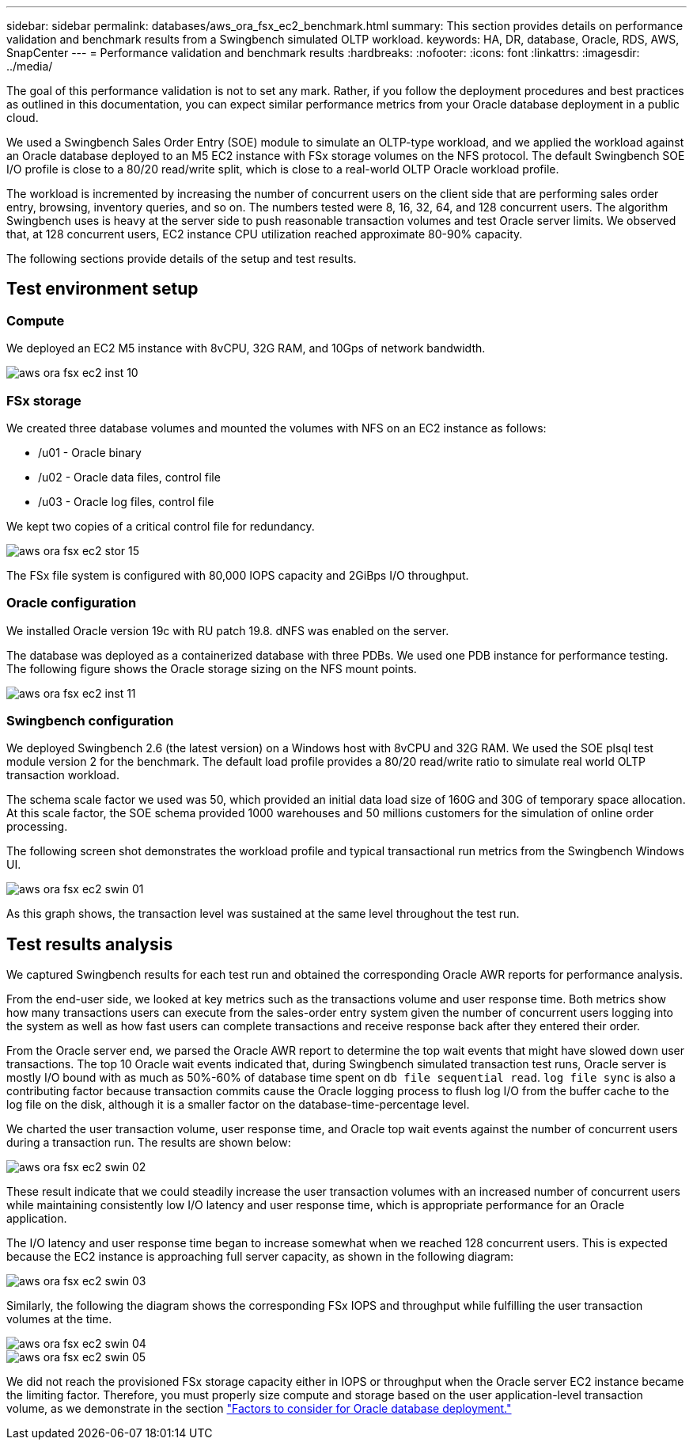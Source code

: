 ---
sidebar: sidebar
permalink: databases/aws_ora_fsx_ec2_benchmark.html
summary: This section provides details on performance validation and benchmark results from a Swingbench simulated OLTP workload.
keywords: HA, DR, database, Oracle, RDS, AWS, SnapCenter
---
= Performance validation and benchmark results
:hardbreaks:
:nofooter:
:icons: font
:linkattrs:
:imagesdir: ../media/

[.lead]
The goal of this performance validation is not to set any mark. Rather, if you follow the deployment procedures and best practices as outlined in this documentation, you can expect similar performance metrics from your Oracle database deployment in a public cloud.

We used a Swingbench Sales Order Entry (SOE) module to simulate an OLTP-type workload, and we applied the workload against an Oracle database deployed to an M5 EC2 instance with FSx storage volumes on the NFS protocol. The default Swingbench SOE I/O profile is close to a 80/20 read/write split, which is close to a real-world OLTP Oracle workload profile.

The workload is incremented by increasing the number of concurrent users on the client side that are performing sales order entry, browsing, inventory queries, and so on. The numbers tested were 8, 16, 32, 64, and 128 concurrent users. The algorithm Swingbench uses is heavy at the server side to push reasonable transaction volumes and test Oracle server limits. We observed that, at 128 concurrent users, EC2 instance CPU utilization reached approximate 80-90% capacity.

The following sections provide details of the setup and test results.

== Test environment setup

=== Compute

We deployed an EC2 M5 instance with 8vCPU, 32G RAM, and 10Gps of network bandwidth.

image::aws_ora_fsx_ec2_inst_10.PNG[]

=== FSx storage

We created three database volumes and mounted the volumes with NFS on an EC2 instance as follows:

* /u01 - Oracle binary
* /u02 - Oracle data files, control file
* /u03 - Oracle log files, control file

We kept two copies of a critical control file for redundancy.

image::aws_ora_fsx_ec2_stor_15.PNG[]

The FSx file system is configured with 80,000 IOPS capacity and 2GiBps I/O throughput.

=== Oracle configuration

We installed Oracle version 19c with RU patch 19.8. dNFS was enabled on the server.

The database was deployed as a containerized database with three PDBs. We used one PDB instance for performance testing. The following figure shows the Oracle storage sizing on the NFS mount points.

image::aws_ora_fsx_ec2_inst_11.PNG[]

=== Swingbench configuration

We deployed Swingbench 2.6 (the latest version) on a Windows host with 8vCPU and 32G RAM. We used the SOE plsql test module version 2 for the benchmark. The default load profile provides a 80/20 read/write ratio to simulate real world OLTP transaction workload.

The schema scale factor we used was 50, which provided an initial data load size of 160G and 30G of temporary space allocation. At this scale factor, the SOE schema provided 1000 warehouses and 50 millions customers for the simulation of online order processing.

The following screen shot demonstrates the workload profile and typical transactional run metrics from the Swingbench Windows UI.

image::aws_ora_fsx_ec2_swin_01.PNG[]

As this graph shows, the transaction level was sustained at the same level throughout the test run.

== Test results analysis

We captured Swingbench results for each test run and obtained the corresponding Oracle AWR reports for performance analysis.

From the end-user side, we looked at key metrics such as the transactions volume and user response time. Both metrics show how many transactions users can execute from the sales-order entry system given the number of concurrent users logging into the system as well as how fast users can complete transactions and receive response back after they entered their order.

From the Oracle server end, we parsed the Oracle AWR report to determine the top wait events that might have slowed down user transactions. The top 10 Oracle wait events indicated that, during Swingbench simulated transaction test runs, Oracle server is mostly I/O bound with as much as 50%-60% of database time spent on `db file sequential read`. `log file sync` is also a contributing factor because transaction commits cause the Oracle logging process to flush log I/O from the buffer cache to the log file on the disk, although it is a smaller factor on the database-time-percentage level.

We charted the user transaction volume, user response time, and Oracle top wait events against the number of concurrent users during a transaction run. The results are shown below:

image::aws_ora_fsx_ec2_swin_02.PNG[]

These result indicate that we could steadily increase the user transaction volumes with an increased number of concurrent users while maintaining consistently low I/O latency and user response time, which is appropriate performance for an Oracle application.

The I/O latency and user response time began to increase somewhat when we reached 128 concurrent users. This is expected because the EC2 instance is approaching full server capacity, as shown in the following diagram:

image::aws_ora_fsx_ec2_swin_03.PNG[]

Similarly, the following the diagram shows the corresponding FSx IOPS and throughput while fulfilling the user transaction volumes at the time.

image::aws_ora_fsx_ec2_swin_04.PNG[]
image::aws_ora_fsx_ec2_swin_05.PNG[]

We did not reach the provisioned FSx storage capacity either in IOPS or throughput when the Oracle server EC2 instance became the limiting factor. Therefore, you must properly size compute and storage based on the user application-level transaction volume, as we demonstrate in the section link:aws_ora_fsx_ec2_factors.html["Factors to consider for Oracle database deployment."]
